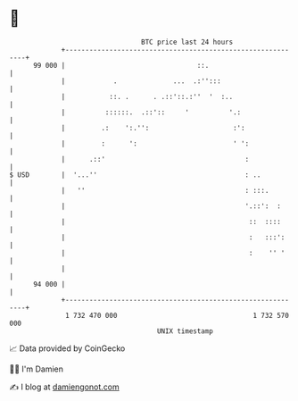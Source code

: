 * 👋

#+begin_example
                                    BTC price last 24 hours                    
                +------------------------------------------------------------+ 
         99 000 |                                 ::.                        | 
                |            .              ...  .:'':::                     | 
                |           ::. .      . .::'::.:''  '  :..                  | 
                |          ::::::.  .::'::     '          '.:                | 
                |         .:    ':.'':                     :':               | 
                |         :      ':                        ' ':              | 
                |      .::'                                   :              | 
   $ USD        |  '...''                                     : ..           | 
                |   ''                                        : :::.         | 
                |                                             '.::':  :      | 
                |                                              ::  ::::      | 
                |                                              :   :::':     | 
                |                                              :    '' '     | 
                |                                                            | 
         94 000 |                                                            | 
                +------------------------------------------------------------+ 
                 1 732 470 000                                  1 732 570 000  
                                        UNIX timestamp                         
#+end_example
📈 Data provided by CoinGecko

🧑‍💻 I'm Damien

✍️ I blog at [[https://www.damiengonot.com][damiengonot.com]]

